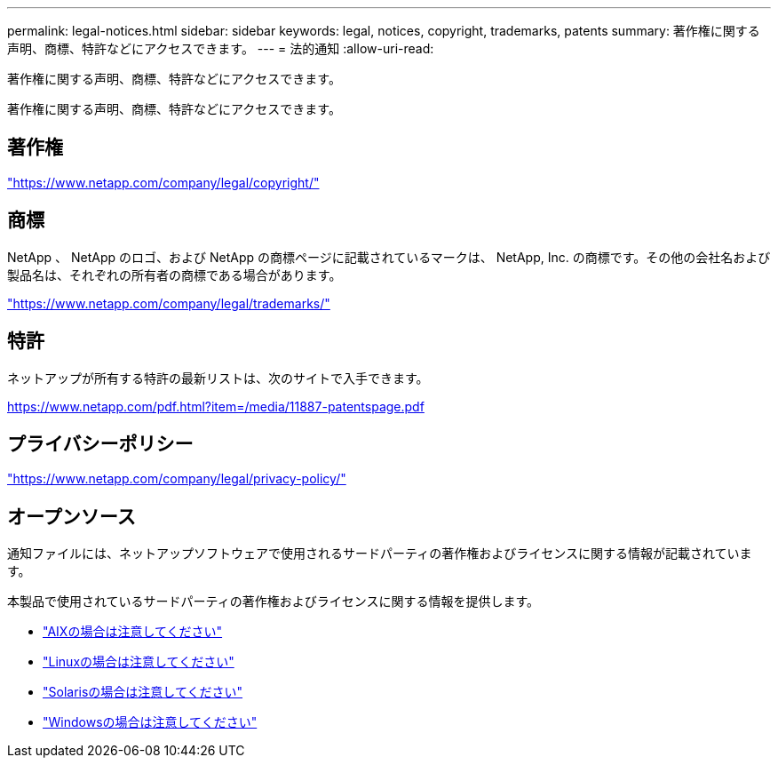 ---
permalink: legal-notices.html 
sidebar: sidebar 
keywords: legal, notices, copyright, trademarks, patents 
summary: 著作権に関する声明、商標、特許などにアクセスできます。 
---
= 法的通知
:allow-uri-read: 


[role="lead"]
著作権に関する声明、商標、特許などにアクセスできます。

[role="lead"]
著作権に関する声明、商標、特許などにアクセスできます。



== 著作権

link:https://www.netapp.com/company/legal/copyright/["https://www.netapp.com/company/legal/copyright/"^]



== 商標

NetApp 、 NetApp のロゴ、および NetApp の商標ページに記載されているマークは、 NetApp, Inc. の商標です。その他の会社名および製品名は、それぞれの所有者の商標である場合があります。

link:https://www.netapp.com/company/legal/trademarks/["https://www.netapp.com/company/legal/trademarks/"^]



== 特許

ネットアップが所有する特許の最新リストは、次のサイトで入手できます。

link:https://www.netapp.com/pdf.html?item=/media/11887-patentspage.pdf["https://www.netapp.com/pdf.html?item=/media/11887-patentspage.pdf"^]



== プライバシーポリシー

link:https://www.netapp.com/company/legal/privacy-policy/["https://www.netapp.com/company/legal/privacy-policy/"^]



== オープンソース

通知ファイルには、ネットアップソフトウェアで使用されるサードパーティの著作権およびライセンスに関する情報が記載されています。

本製品で使用されているサードパーティの著作権およびライセンスに関する情報を提供します。

* link:./media/Notices-AIX61-2023.pdf["AIXの場合は注意してください"^]
* link:./media/Linux_Unified_Host_Utilities.pdf["Linuxの場合は注意してください"^]
* link:./media/Solaris_Host_Utilities-2017.09.12-01.25.35.pdf["Solarisの場合は注意してください"^]
* link:./media/Windows_Unified_Host_Utilities_(WUHU)Notice.pdf["Windowsの場合は注意してください"^]


